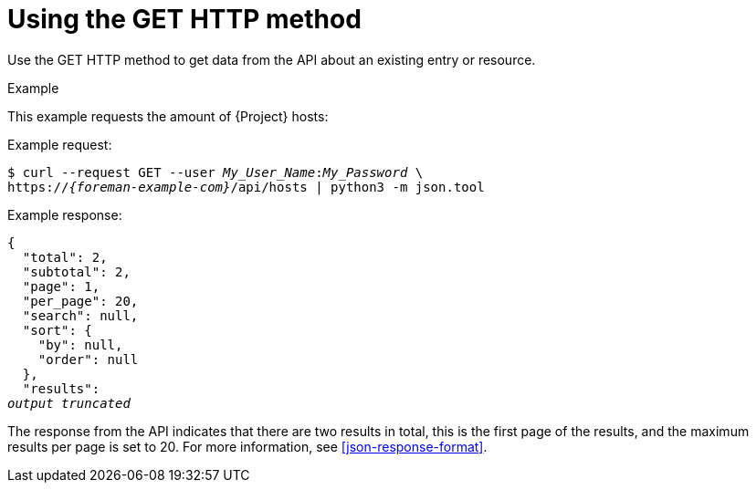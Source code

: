 [id="using-the-get-http-method"]
= Using the GET HTTP method

Use the GET HTTP method to get data from the API about an existing entry or resource.

.Example
This example requests the amount of {Project} hosts:

Example request:
[options="nowrap", subs="+quotes,attributes"]
----
$ curl --request GET --user _My_User_Name_:__My_Password__ \
https://_{foreman-example-com}_/api/hosts | python3 -m json.tool
----

Example response:
[options="nowrap", subs="+quotes,attributes"]
----
{
  "total": 2,
  "subtotal": 2,
  "page": 1,
  "per_page": 20,
  "search": null,
  "sort": {
    "by": null,
    "order": null
  },
  "results":
_output truncated_
----

The response from the API indicates that there are two results in total, this is the first page of the results, and the maximum results per page is set to 20.
For more information, see xref:json-response-format[].
